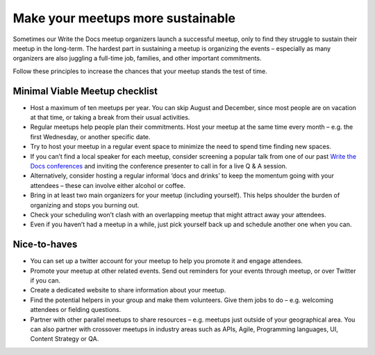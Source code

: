 Make your meetups more sustainable
==================================

Sometimes our Write the Docs meetup organizers launch a successful meetup, only to find they struggle to sustain their meetup in the long-term. The hardest part in sustaining a meetup is organizing the events – especially as many organizers are also juggling a full-time job, families, and other important commitments. 

Follow these principles to increase the chances that your meetup stands the test of time. 

Minimal Viable Meetup checklist
-------------------------------

* Host a maximum of ten meetups per year. You can skip August and December, since most people are on vacation at that time, or taking a break from their usual activities. 
* Regular meetups help people plan their commitments. Host your meetup at the same time every month – e.g. the first Wednesday, or another specific date.
* Try to host your meetup in a regular event space to minimize the need to spend time finding new spaces. 
* If you can’t find a local speaker for each meetup, consider screening a popular talk from one of our past `Write the Docs conferences <https://www.writethedocs.org/videos/>`_ and inviting the conference presenter to call in for a live Q & A session.
* Alternatively, consider hosting a regular informal ‘docs and drinks’ to keep the momentum going with your attendees – these can involve either alcohol or coffee. 
* Bring in at least two main organizers for your meetup (including yourself). This helps shoulder the burden of organizing and stops you burning out. 
* Check your scheduling won’t clash with an overlapping meetup that might attract away your attendees. 
* Even if you haven’t had a meetup in a while, just pick yourself back up and schedule another one when you can.

Nice-to-haves 
-------------

* You can set up a twitter account for your meetup to help you promote it and engage attendees. 
* Promote your meetup at other related events. Send out reminders for your events through meetup, or over Twitter if you can. 
* Create a dedicated website to share information about your meetup. 
* Find the potential helpers in your group and make them volunteers. Give them jobs to do – e.g. welcoming attendees or fielding questions.
* Partner with other parallel meetups to share resources – e.g. meetups just outside of your geographical area. You can also partner with crossover meetups in industry areas such as APIs, Agile, Programming languages, UI, Content Strategy or QA.
